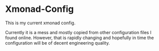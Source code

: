 * Xmonad-Config
This is my current xmonad config.

Currently it is a mess and mostly copied from other configuration
files I found online. However, that is rapidly changing and hopefully
in time the configuration will be of decent engineering quality.
